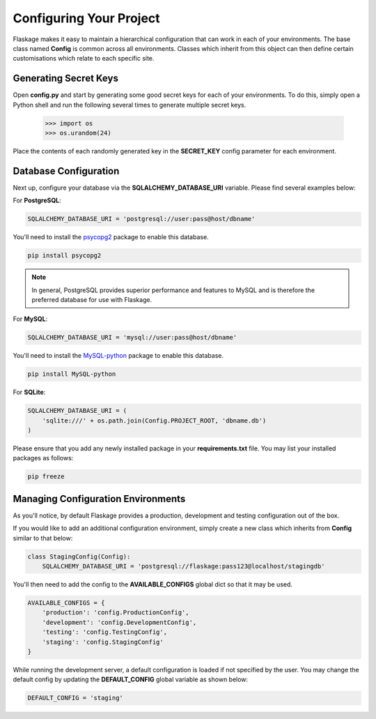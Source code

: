 .. _configuring:

Configuring Your Project
========================

Flaskage makes it easy to maintain a hierarchical configuration that can work
in each of your environments.  The base class named **Config** is common
across all environments.  Classes which inherit from this object can then
define certain customisations which relate to each specific site.

Generating Secret Keys
----------------------

Open **config.py** and start by generating some good secret keys for each of
your environments.  To do this, simply open a Python shell and run the
following several times to generate multiple secret keys.

   >>> import os
   >>> os.urandom(24)

Place the contents of each randomly generated key in the **SECRET_KEY**
config parameter for each environment.

Database Configuration
----------------------

Next up, configure your database via the **SQLALCHEMY_DATABASE_URI** variable.
Please find several examples below:

For **PostgreSQL**:

.. code-block:: python

    SQLALCHEMY_DATABASE_URI = 'postgresql://user:pass@host/dbname'

You'll need to install the `psycopg2 <https://pypi.python.org/pypi/psycopg2>`_
package to enable this database.

.. code-block:: bash

    pip install psycopg2

.. note::

    In general, PostgreSQL provides superior performance and features to MySQL
    and is therefore the preferred database for use with Flaskage.

For **MySQL**:

.. code-block:: python

    SQLALCHEMY_DATABASE_URI = 'mysql://user:pass@host/dbname'

You'll need to install the `MySQL-python <https://pypi.python.org/pypi/MySQL-python>`_
package to enable this database.

.. code-block:: bash

    pip install MySQL-python

For **SQLite**:

.. code-block:: python

    SQLALCHEMY_DATABASE_URI = (
        'sqlite:///' + os.path.join(Config.PROJECT_ROOT, 'dbname.db')
    )

Please ensure that you add any newly installed package in your
**requirements.txt** file.  You may list your installed packages as follows:

.. code-block:: bash

    pip freeze

Managing Configuration Environments
-----------------------------------

As you'll notice, by default Flaskage provides a production, development and
testing configuration out of the box.

If you would like to add an additional configuration environment, simply
create a new class which inherits from **Config** similar to that below:

.. code-block:: python

    class StagingConfig(Config):
        SQLALCHEMY_DATABASE_URI = 'postgresql://flaskage:pass123@localhost/stagingdb'

You'll then need to add the config to the **AVAILABLE_CONFIGS** global dict
so that it may be used.

.. code-block:: python

    AVAILABLE_CONFIGS = {
        'production': 'config.ProductionConfig',
        'development': 'config.DevelopmentConfig',
        'testing': 'config.TestingConfig',
        'staging': 'config.StagingConfig'
    }

While running the development server, a default configuration is loaded if
not specified by the user.  You may change the default config by updating the
**DEFAULT_CONFIG** global variable as shown below:

.. code-block:: python

    DEFAULT_CONFIG = 'staging'
